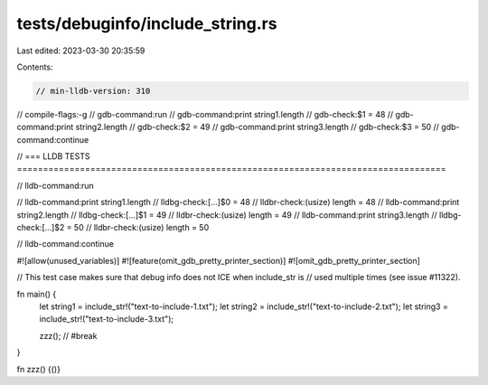 tests/debuginfo/include_string.rs
=================================

Last edited: 2023-03-30 20:35:59

Contents:

.. code-block:: rs

    // min-lldb-version: 310

// compile-flags:-g
// gdb-command:run
// gdb-command:print string1.length
// gdb-check:$1 = 48
// gdb-command:print string2.length
// gdb-check:$2 = 49
// gdb-command:print string3.length
// gdb-check:$3 = 50
// gdb-command:continue


// === LLDB TESTS ==================================================================================

// lldb-command:run

// lldb-command:print string1.length
// lldbg-check:[...]$0 = 48
// lldbr-check:(usize) length = 48
// lldb-command:print string2.length
// lldbg-check:[...]$1 = 49
// lldbr-check:(usize) length = 49
// lldb-command:print string3.length
// lldbg-check:[...]$2 = 50
// lldbr-check:(usize) length = 50

// lldb-command:continue

#![allow(unused_variables)]
#![feature(omit_gdb_pretty_printer_section)]
#![omit_gdb_pretty_printer_section]

// This test case makes sure that debug info does not ICE when include_str is
// used multiple times (see issue #11322).

fn main() {
    let string1 = include_str!("text-to-include-1.txt");
    let string2 = include_str!("text-to-include-2.txt");
    let string3 = include_str!("text-to-include-3.txt");

    zzz(); // #break
}

fn zzz() {()}


